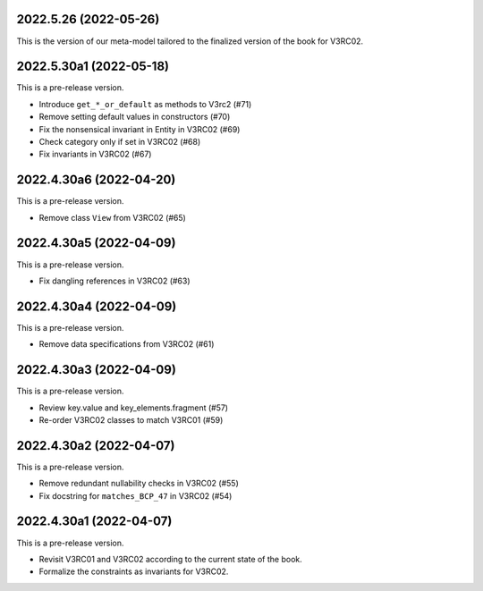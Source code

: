..
    NOTE (mristin, 2021-12-27):
    Please keep this file at 72 line width so that we can copy-paste
    the release logs directly into commit messages.

2022.5.26 (2022-05-26)
======================
This is the version of our meta-model tailored to the finalized version
of the book for V3RC02.

2022.5.30a1 (2022-05-18)
========================
This is a pre-release version.

* Introduce ``get_*_or_default`` as methods to V3rc2 (#71)
* Remove setting default values in constructors (#70)
* Fix the nonsensical invariant in Entity in V3RC02 (#69)
* Check category only if set in V3RC02 (#68)
* Fix invariants in V3RC02 (#67)


2022.4.30a6 (2022-04-20)
========================
This is a pre-release version.

* Remove class ``View`` from V3RC02 (#65)

2022.4.30a5 (2022-04-09)
========================
This is a pre-release version.

* Fix dangling references in V3RC02 (#63)

2022.4.30a4 (2022-04-09)
========================
This is a pre-release version.

* Remove data specifications from V3RC02 (#61)

2022.4.30a3 (2022-04-09)
========================
This is a pre-release version.

* Review key.value and key_elements.fragment (#57)
* Re-order V3RC02 classes to match V3RC01 (#59)

2022.4.30a2 (2022-04-07)
========================
This is a pre-release version.

* Remove redundant nullability checks in V3RC02 (#55)
* Fix docstring for ``matches_BCP_47`` in V3RC02 (#54)

2022.4.30a1 (2022-04-07)
========================
This is a pre-release version.

* Revisit V3RC01 and V3RC02 according to the current state of the book.
* Formalize the constraints as invariants for V3RC02.
